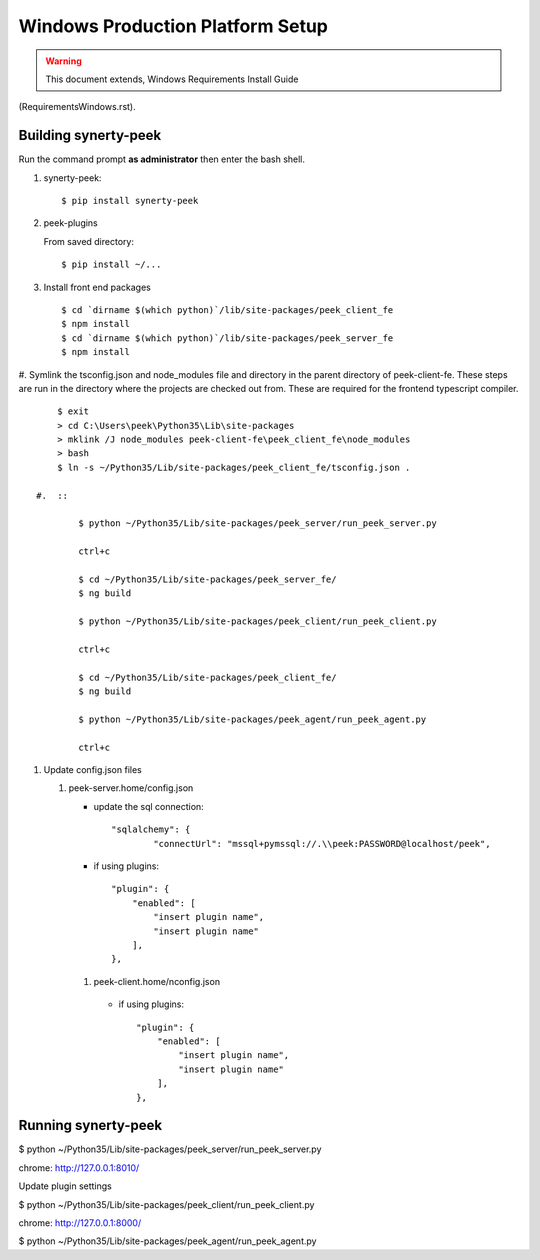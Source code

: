 =================================
Windows Production Platform Setup
=================================

.. WARNING:: This document extends, Windows Requirements Install Guide
(RequirementsWindows.rst).

Building synerty-peek
---------------------

Run the command prompt **as administrator** then enter the bash shell.

#.  synerty-peek::

        $ pip install synerty-peek

#.  peek-plugins

    From saved directory::

            $ pip install ~/...

#.  Install front end packages ::

        $ cd `dirname $(which python)`/lib/site-packages/peek_client_fe
        $ npm install
        $ cd `dirname $(which python)`/lib/site-packages/peek_server_fe
        $ npm install

#.  Symlink the tsconfig.json and node_modules file and directory in the parent
directory of peek-client-fe. These steps are run in the
directory where the projects are checked out from. These are required for the frontend
typescript compiler. ::

        $ exit
        > cd C:\Users\peek\Python35\Lib\site-packages
        > mklink /J node_modules peek-client-fe\peek_client_fe\node_modules
        > bash
        $ ln -s ~/Python35/Lib/site-packages/peek_client_fe/tsconfig.json .

    #.  ::

            $ python ~/Python35/Lib/site-packages/peek_server/run_peek_server.py

            ctrl+c

            $ cd ~/Python35/Lib/site-packages/peek_server_fe/
            $ ng build

            $ python ~/Python35/Lib/site-packages/peek_client/run_peek_client.py

            ctrl+c

            $ cd ~/Python35/Lib/site-packages/peek_client_fe/
            $ ng build

            $ python ~/Python35/Lib/site-packages/peek_agent/run_peek_agent.py

            ctrl+c

#.  Update config.json files

    #.  peek-server.home/config.json

        *  update the sql connection::

                "sqlalchemy": {
                        "connectUrl": "mssql+pymssql://.\\peek:PASSWORD@localhost/peek",

        *  if using plugins::

                "plugin": {
                    "enabled": [
                        "insert plugin name",
                        "insert plugin name"
                    ],
                },

       #.  peek-client.home/nconfig.json

        *  if using plugins::

                "plugin": {
                    "enabled": [
                        "insert plugin name",
                        "insert plugin name"
                    ],
                },

Running synerty-peek
--------------------

$ python ~/Python35/Lib/site-packages/peek_server/run_peek_server.py

chrome: http://127.0.0.1:8010/

Update plugin settings

$ python ~/Python35/Lib/site-packages/peek_client/run_peek_client.py

chrome: http://127.0.0.1:8000/

$ python ~/Python35/Lib/site-packages/peek_agent/run_peek_agent.py

